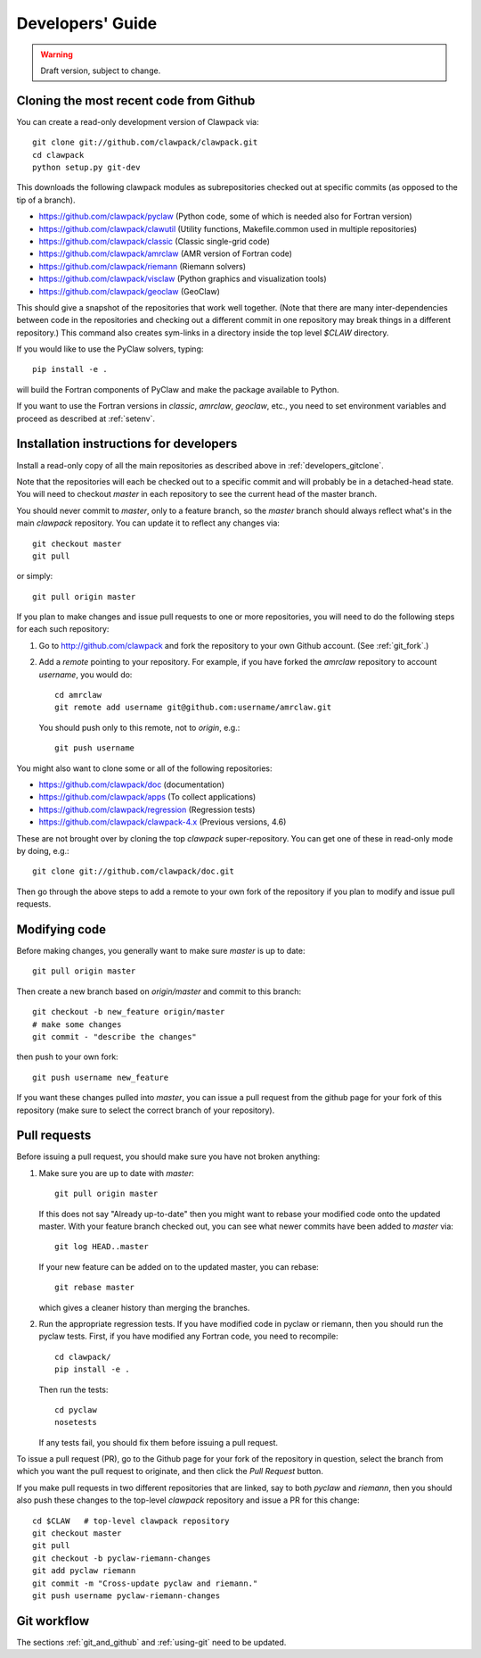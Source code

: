 
.. _developers:

**************************************
Developers' Guide
**************************************

.. warning:: Draft version, subject to change.


.. _developers_gitclone:

Cloning the most recent code from Github
---------------------------------------------------

You can create a read-only development version of Clawpack via::

    git clone git://github.com/clawpack/clawpack.git
    cd clawpack
    python setup.py git-dev

This downloads the following clawpack modules as subrepositories checked out at
specific commits (as opposed to the tip of a branch). 

* `<https://github.com/clawpack/pyclaw>`_  (Python code, some of which is
  needed also for Fortran version)
* `<https://github.com/clawpack/clawutil>`_ (Utility functions,
  Makefile.common used in multiple repositories)
* `<https://github.com/clawpack/classic>`_  (Classic single-grid code)
* `<https://github.com/clawpack/amrclaw>`_ (AMR version of Fortran code)
* `<https://github.com/clawpack/riemann>`_  (Riemann solvers)
* `<https://github.com/clawpack/visclaw>`_  (Python graphics and
  visualization tools)
* `<https://github.com/clawpack/geoclaw>`_  (GeoClaw)


This should give a snapshot of the repositories that work well together.
(Note that there are many inter-dependencies between code in the
repositories and checking out a different commit in one repository may break
things in a different repository.)  This command also creates sym-links in a 
directory inside the top level `$CLAW` directory. 

If you would like to use the PyClaw solvers, typing::

    pip install -e .

will build the Fortran components of PyClaw and make the package available to 
Python.

If you want to use the Fortran versions in `classic`, `amrclaw`, `geoclaw`,
etc., you need to set environment variables and proceed as described at
:ref:`setenv`.

.. _setup_dev:


Installation instructions for developers
---------------------------------------------------

Install a read-only copy of all the main repositories as described above in
:ref:`developers_gitclone`.

Note that the repositories will each be checked out to a specific commit and
will probably be in a detached-head state.  You will need to checkout
`master` in each repository to see the current head of the master branch.

You should never commit to `master`, only to a feature branch, so
the `master` branch should always reflect what's in the main 
*clawpack* repository.  You can update it to reflect any changes via::

        git checkout master
        git pull 

or simply::

        git pull origin master

If you plan to make changes and issue pull requests to one or more
repositories, you will need to do the following steps for each such
repository:

#. Go to `<http://github.com/clawpack>`_ and fork the repository to your own
   Github account.  (See :ref:`git_fork`.)

#. Add a *remote* pointing to your repository.  For example, if you have
   forked the `amrclaw` repository to account `username`, you would do::

        cd amrclaw
        git remote add username git@github.com:username/amrclaw.git

   You should push only to this remote, not to `origin`, e.g.::

        git push username



You might also want to clone some or all of the following repositories:

* `<https://github.com/clawpack/doc>`_  (documentation)
* `<https://github.com/clawpack/apps>`_  (To collect applications)
* `<https://github.com/clawpack/regression>`_  (Regression tests)
* `<https://github.com/clawpack/clawpack-4.x>`_  (Previous versions, 4.6)

These are not brought over by cloning the top `clawpack` super-repository.
You can get one of these in read-only mode by doing, e.g.::

    git clone git://github.com/clawpack/doc.git

Then go through the above steps to add a remote to your own fork of the
repository if you plan to modify and issue pull requests.

Modifying code
--------------

Before making changes, you generally want to make sure *master* is up to
date::

        git pull origin master

Then create a new branch based on `origin/master` and
commit to this branch::

        git checkout -b new_feature origin/master
        # make some changes
        git commit - "describe the changes"

then push to your own fork::

        git push username new_feature

If you want these changes pulled into *master*, 
you can issue a pull request from the github page for your fork of this
repository (make sure to select the correct branch of your repository).

.. _developers_pr:

Pull requests
-------------

Before issuing a pull request, you should make sure you have not broken
anything:  

#. Make sure you are up to date with *master*::

        git pull origin master

   If this does not say "Already up-to-date" then you might want to rebase
   your modified code onto the updated master.  With your feature branch
   checked out, you can see what newer commits have been added to *master*
   via::

        git log HEAD..master

   If your new feature can be added on to the updated master, you can rebase::

        git rebase master

   which gives a cleaner history than merging the branches.

#.  Run the appropriate regression tests.  If you have modified code
    in pyclaw or riemann, then you should run the pyclaw tests.  First,
    if you have modified any Fortran code, you need to recompile::

        cd clawpack/
        pip install -e .

    Then run the tests::

        cd pyclaw
        nosetests

    If any tests fail, you should fix them before issuing a pull request.

To issue a pull request (PR), go to the Github page for your fork of the
repository in question, select the branch from which you want the pull
request to originate, and then click the *Pull Request* button.

If you make pull requests in two different repositories that are linked, say
to both *pyclaw* and *riemann*, then you should also push these changes to
the top-level *clawpack* repository and issue a PR for this change::

    cd $CLAW   # top-level clawpack repository
    git checkout master
    git pull
    git checkout -b pyclaw-riemann-changes
    git add pyclaw riemann
    git commit -m "Cross-update pyclaw and riemann."
    git push username pyclaw-riemann-changes



Git workflow
------------

The sections :ref:`git_and_github` and :ref:`using-git` need to be updated.



